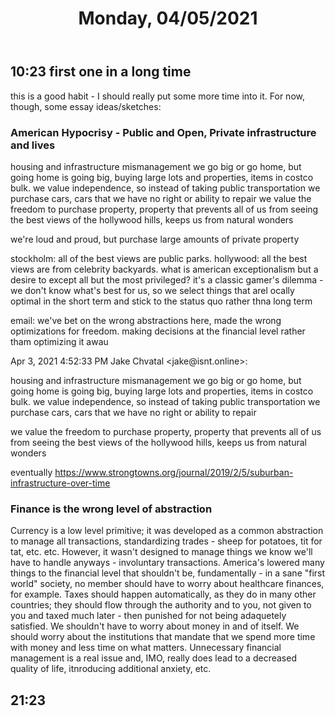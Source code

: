 #+TITLE: Monday, 04/05/2021
** 10:23 first one in a long time
this is a good habit - I should really put some more time into it.
For now, though, some essay ideas/sketches:
*** American Hypocrisy - Public and Open, Private infrastructure and lives
housing and infrastructure mismanagement
we go big or go home, but going home is going big, buying large lots and properties, items in costco bulk.
we value independence, so instead of taking public transportation we purchase cars, cars that we have no right or ability to repair
we value the freedom to purchase property, property that prevents all of us from seeing the best views of the hollywood hills, keeps us from natural wonders

we're loud and proud, but purchase large amounts of private property

stockholm: all of the best views are public parks. hollywood: all the best views are from celebrity backyards. what is american exceptionalism but a desire to except all but the most privileged?
it's a classic gamer's dilemma - we don't know what's best for us, so we select things that arel ocally optimal in the short term and stick to the status quo rather thna long term

email:
we've bet on the wrong abstractions here, made the wrong optimizations for freedom. making decisions at the financial level rather tham optimizing it awau

Apr 3, 2021 4:52:33 PM Jake Chvatal <jake@isnt.online>:

    housing and infrastructure mismanagement
    we go big or go home, but going home is going big, buying large lots and properties, items in costco bulk.
    we value independence, so instead of taking public transportation we purchase cars, cars that we have no right or ability to repair

    we value the freedom to purchase property, property that prevents all of us from seeing the best views of the hollywood hills, keeps us from natural wonders

eventually
 https://www.strongtowns.org/journal/2019/2/5/suburban-infrastructure-over-time
*** Finance is the wrong level of abstraction
Currency is a low level primitive; it was developed as a common abstraction to manage all transactions, standardizing trades - sheep for potatoes, tit for tat, etc. etc.
However, it wasn't designed to manage things we know we'll have to handle anyways - involuntary transactions. America's lowered many things to the financial level that shouldn't be, fundamentally - in a sane "first world" society, no member should have to worry about healthcare finances, for example. Taxes should happen automatically, as they do in many other countries; they should flow through the authority and to you, not given to you and taxed much later - then punished for not being adaquetely satisfied. We shouldn't have to worry about money in and of itself. We should worry about the institutions that mandate that we spend more time with money and less time on what matters. Unnecessary financial management is a real issue and, IMO, really does lead to a decreased quality of life, itnroducing additional anxiety, etc.
** 21:23 
